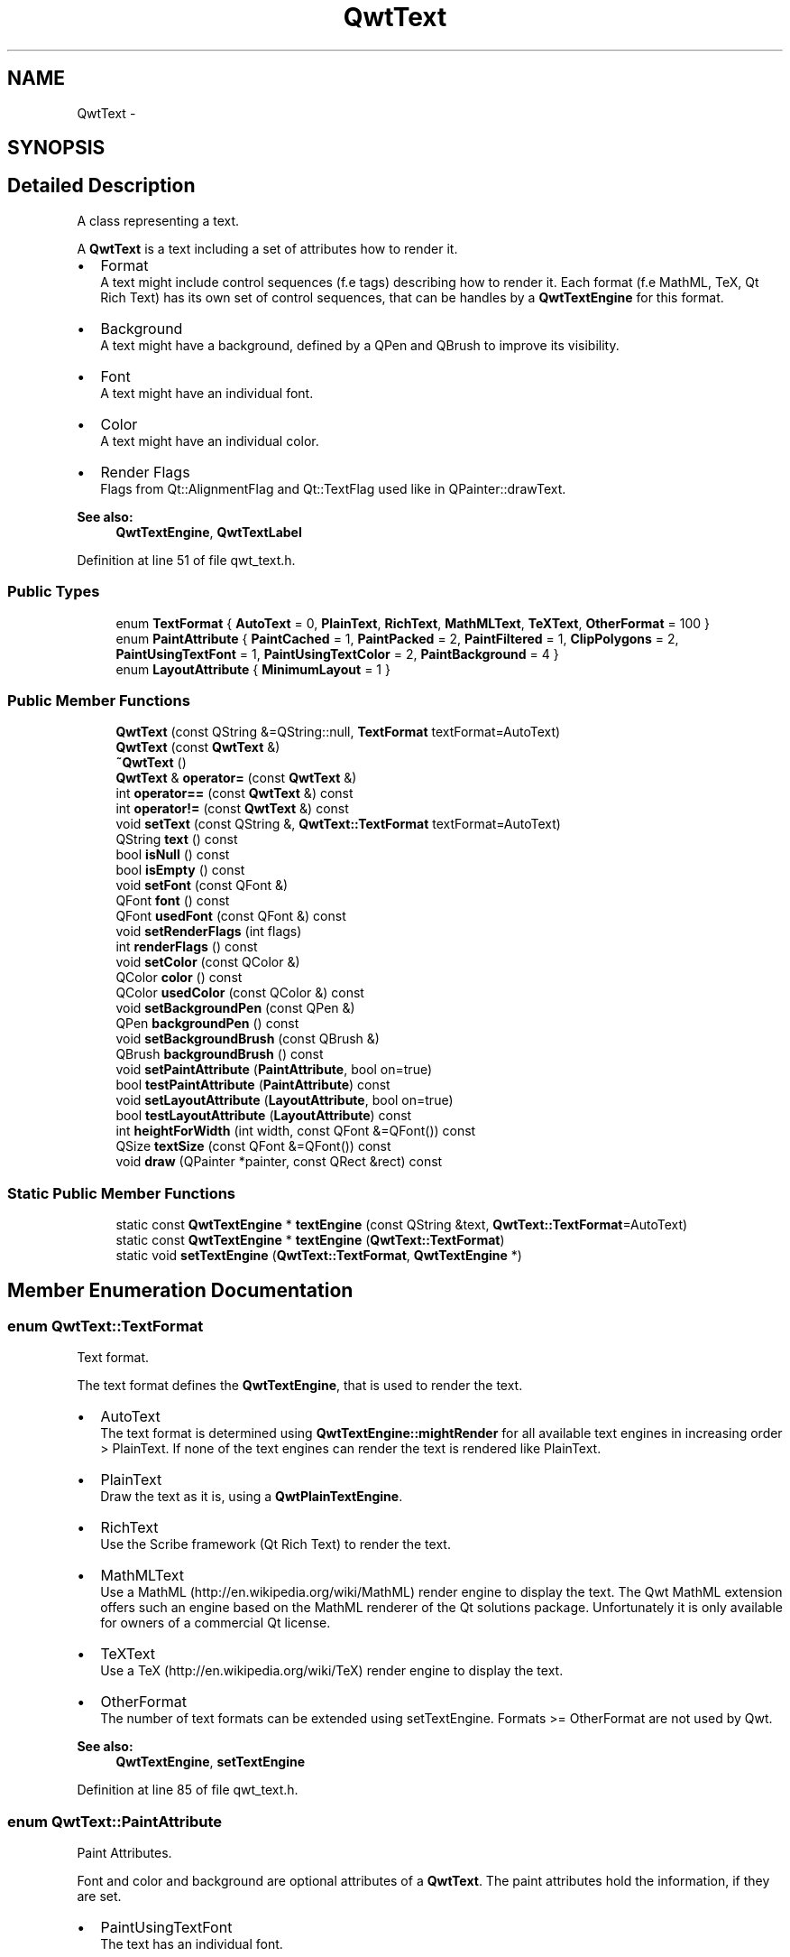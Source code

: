 .TH "QwtText" 3 "24 May 2008" "Version 5.1.1" "Qwt User's Guide" \" -*- nroff -*-
.ad l
.nh
.SH NAME
QwtText \- 
.SH SYNOPSIS
.br
.PP
.SH "Detailed Description"
.PP 
A class representing a text. 

A \fBQwtText\fP is a text including a set of attributes how to render it.
.PP
.IP "\(bu" 2
Format
.br
 A text might include control sequences (f.e tags) describing how to render it. Each format (f.e MathML, TeX, Qt Rich Text) has its own set of control sequences, that can be handles by a \fBQwtTextEngine\fP for this format.
.IP "\(bu" 2
Background
.br
 A text might have a background, defined by a QPen and QBrush to improve its visibility.
.IP "\(bu" 2
Font
.br
 A text might have an individual font.
.IP "\(bu" 2
Color
.br
 A text might have an individual color.
.IP "\(bu" 2
Render Flags
.br
 Flags from Qt::AlignmentFlag and Qt::TextFlag used like in QPainter::drawText.
.PP
.PP
\fBSee also:\fP
.RS 4
\fBQwtTextEngine\fP, \fBQwtTextLabel\fP 
.RE
.PP

.PP
Definition at line 51 of file qwt_text.h.
.SS "Public Types"

.in +1c
.ti -1c
.RI "enum \fBTextFormat\fP { \fBAutoText\fP =  0, \fBPlainText\fP, \fBRichText\fP, \fBMathMLText\fP, \fBTeXText\fP, \fBOtherFormat\fP =  100 }"
.br
.ti -1c
.RI "enum \fBPaintAttribute\fP { \fBPaintCached\fP =  1, \fBPaintPacked\fP =  2, \fBPaintFiltered\fP =  1, \fBClipPolygons\fP =  2, \fBPaintUsingTextFont\fP =  1, \fBPaintUsingTextColor\fP =  2, \fBPaintBackground\fP =  4 }"
.br
.ti -1c
.RI "enum \fBLayoutAttribute\fP { \fBMinimumLayout\fP =  1 }"
.br
.in -1c
.SS "Public Member Functions"

.in +1c
.ti -1c
.RI "\fBQwtText\fP (const QString &=QString::null, \fBTextFormat\fP textFormat=AutoText)"
.br
.ti -1c
.RI "\fBQwtText\fP (const \fBQwtText\fP &)"
.br
.ti -1c
.RI "\fB~QwtText\fP ()"
.br
.ti -1c
.RI "\fBQwtText\fP & \fBoperator=\fP (const \fBQwtText\fP &)"
.br
.ti -1c
.RI "int \fBoperator==\fP (const \fBQwtText\fP &) const"
.br
.ti -1c
.RI "int \fBoperator!=\fP (const \fBQwtText\fP &) const"
.br
.ti -1c
.RI "void \fBsetText\fP (const QString &, \fBQwtText::TextFormat\fP textFormat=AutoText)"
.br
.ti -1c
.RI "QString \fBtext\fP () const"
.br
.ti -1c
.RI "bool \fBisNull\fP () const"
.br
.ti -1c
.RI "bool \fBisEmpty\fP () const"
.br
.ti -1c
.RI "void \fBsetFont\fP (const QFont &)"
.br
.ti -1c
.RI "QFont \fBfont\fP () const"
.br
.ti -1c
.RI "QFont \fBusedFont\fP (const QFont &) const "
.br
.ti -1c
.RI "void \fBsetRenderFlags\fP (int flags)"
.br
.ti -1c
.RI "int \fBrenderFlags\fP () const"
.br
.ti -1c
.RI "void \fBsetColor\fP (const QColor &)"
.br
.ti -1c
.RI "QColor \fBcolor\fP () const"
.br
.ti -1c
.RI "QColor \fBusedColor\fP (const QColor &) const"
.br
.ti -1c
.RI "void \fBsetBackgroundPen\fP (const QPen &)"
.br
.ti -1c
.RI "QPen \fBbackgroundPen\fP () const"
.br
.ti -1c
.RI "void \fBsetBackgroundBrush\fP (const QBrush &)"
.br
.ti -1c
.RI "QBrush \fBbackgroundBrush\fP () const"
.br
.ti -1c
.RI "void \fBsetPaintAttribute\fP (\fBPaintAttribute\fP, bool on=true)"
.br
.ti -1c
.RI "bool \fBtestPaintAttribute\fP (\fBPaintAttribute\fP) const"
.br
.ti -1c
.RI "void \fBsetLayoutAttribute\fP (\fBLayoutAttribute\fP, bool on=true)"
.br
.ti -1c
.RI "bool \fBtestLayoutAttribute\fP (\fBLayoutAttribute\fP) const"
.br
.ti -1c
.RI "int \fBheightForWidth\fP (int width, const QFont &=QFont()) const"
.br
.ti -1c
.RI "QSize \fBtextSize\fP (const QFont &=QFont()) const"
.br
.ti -1c
.RI "void \fBdraw\fP (QPainter *painter, const QRect &rect) const"
.br
.in -1c
.SS "Static Public Member Functions"

.in +1c
.ti -1c
.RI "static const \fBQwtTextEngine\fP * \fBtextEngine\fP (const QString &text, \fBQwtText::TextFormat\fP=AutoText)"
.br
.ti -1c
.RI "static const \fBQwtTextEngine\fP * \fBtextEngine\fP (\fBQwtText::TextFormat\fP)"
.br
.ti -1c
.RI "static void \fBsetTextEngine\fP (\fBQwtText::TextFormat\fP, \fBQwtTextEngine\fP *)"
.br
.in -1c
.SH "Member Enumeration Documentation"
.PP 
.SS "enum \fBQwtText::TextFormat\fP"
.PP
Text format. 
.PP
The text format defines the \fBQwtTextEngine\fP, that is used to render the text.
.PP
.IP "\(bu" 2
AutoText
.br
 The text format is determined using \fBQwtTextEngine::mightRender\fP for all available text engines in increasing order > PlainText. If none of the text engines can render the text is rendered like PlainText.
.IP "\(bu" 2
PlainText
.br
 Draw the text as it is, using a \fBQwtPlainTextEngine\fP.
.IP "\(bu" 2
RichText
.br
 Use the Scribe framework (Qt Rich Text) to render the text.
.IP "\(bu" 2
MathMLText
.br
 Use a MathML (http://en.wikipedia.org/wiki/MathML) render engine to display the text. The Qwt MathML extension offers such an engine based on the MathML renderer of the Qt solutions package. Unfortunately it is only available for owners of a commercial Qt license.
.IP "\(bu" 2
TeXText
.br
 Use a TeX (http://en.wikipedia.org/wiki/TeX) render engine to display the text.
.IP "\(bu" 2
OtherFormat
.br
 The number of text formats can be extended using setTextEngine. Formats >= OtherFormat are not used by Qwt.
.PP
.PP
\fBSee also:\fP
.RS 4
\fBQwtTextEngine\fP, \fBsetTextEngine\fP 
.RE
.PP

.PP
Definition at line 85 of file qwt_text.h.
.SS "enum \fBQwtText::PaintAttribute\fP"
.PP
Paint Attributes. 
.PP
Font and color and background are optional attributes of a \fBQwtText\fP. The paint attributes hold the information, if they are set.
.PP
.IP "\(bu" 2
PaintUsingTextFont
.br
 The text has an individual font.
.IP "\(bu" 2
PaintUsingTextColor
.br
 The text has an individual color.
.IP "\(bu" 2
PaintBackground
.br
 The text has an individual background. 
.PP

.PP
Definition at line 111 of file qwt_text.h.
.SS "enum \fBQwtText::LayoutAttribute\fP"
.PP
Layout Attributes. 
.PP
The layout attributes affects some aspects of the layout of the text.
.PP
.IP "\(bu" 2
MinimumLayout
.br
 Layout the text without its margins. This mode is useful if a text needs to be aligned accurately, like the tick labels of a scale. If \fBQwtTextEngine::textMargins\fP is not implemented for the format of the text, MinimumLayout has no effect. 
.PP

.PP
Definition at line 129 of file qwt_text.h.
.SH "Constructor & Destructor Documentation"
.PP 
.SS "QwtText::QwtText (const QString & text = \fCQString::null\fP, \fBQwtText::TextFormat\fP textFormat = \fCAutoText\fP)"
.PP
Constructor
.PP
\fBParameters:\fP
.RS 4
\fItext\fP Text content 
.br
\fItextFormat\fP Text format 
.RE
.PP

.PP
Definition at line 180 of file qwt_text.cpp.
.PP
References textEngine().
.SS "QwtText::QwtText (const \fBQwtText\fP &)"
.PP
Copy constructor. 
.PP
Definition at line 190 of file qwt_text.cpp.
.PP
References d_data, and d_layoutCache.
.SS "QwtText::~QwtText ()"
.PP
Destructor. 
.PP
Definition at line 200 of file qwt_text.cpp.
.SH "Member Function Documentation"
.PP 
.SS "\fBQwtText\fP & QwtText::operator= (const \fBQwtText\fP &)"
.PP
Assignement operator. 
.PP
Definition at line 207 of file qwt_text.cpp.
.PP
References d_data, and d_layoutCache.
.SS "void QwtText::setText (const QString & text, \fBQwtText::TextFormat\fP textFormat = \fCAutoText\fP)"
.PP
Assign a new text content
.PP
\fBParameters:\fP
.RS 4
\fItext\fP Text content 
.br
\fItextFormat\fP Text format 
.RE
.PP

.PP
Definition at line 237 of file qwt_text.cpp.
.PP
References textEngine().
.SS "QString QwtText::text () const"
.PP
Return the text. 
.PP
\fBSee also:\fP
.RS 4
\fBsetText\fP 
.RE
.PP

.PP
Definition at line 249 of file qwt_text.cpp.
.PP
Referenced by QwtPlot::grabProperties().
.SS "bool QwtText::isNull () const\fC [inline]\fP"
.PP
\fBReturns:\fP
.RS 4
\fBtext()\fP.\fBisNull()\fP 
.RE
.PP

.PP
Definition at line 149 of file qwt_text.h.
.SS "bool QwtText::isEmpty () const\fC [inline]\fP"
.PP
\fBReturns:\fP
.RS 4
\fBtext()\fP.\fBisEmpty()\fP 
.RE
.PP

.PP
Definition at line 152 of file qwt_text.h.
.PP
Referenced by QwtScaleDraw::boundingLabelRect(), QwtScaleDraw::drawLabel(), QwtRoundScaleDraw::drawLabel(), QwtPicker::drawTracker(), QwtRoundScaleDraw::extent(), QwtScaleDraw::labelRect(), and QwtPicker::trackerRect().
.SS "void QwtText::setFont (const QFont & font)"
.PP
Set the font.
.PP
\fBParameters:\fP
.RS 4
\fIfont\fP Font 
.RE
.PP
\fBNote:\fP
.RS 4
Setting the font might have no effect, when the text contains control sequences for setting fonts. 
.RE
.PP

.PP
Definition at line 289 of file qwt_text.cpp.
.PP
References setPaintAttribute().
.PP
Referenced by QwtPlotPrintFilter::apply(), and QwtPicker::drawTracker().
.SS "QFont QwtText::font () const"
.PP
Return the font. 
.PP
Definition at line 296 of file qwt_text.cpp.
.PP
Referenced by QwtPlotPrintFilter::apply(), draw(), heightForWidth(), and textSize().
.SS "QFont QwtText::usedFont (const QFont & defaultFont) const"
.PP
Return the font of the text, if it has one. Otherwise return defaultFont.
.PP
\fBParameters:\fP
.RS 4
\fIdefaultFont\fP Default font 
.RE
.PP
\fBSee also:\fP
.RS 4
\fBsetFont\fP, \fBfont\fP, PaintAttributes 
.RE
.PP

.PP
Definition at line 308 of file qwt_text.cpp.
.PP
Referenced by QwtPicker::drawTracker(), heightForWidth(), and textSize().
.SS "void QwtText::setRenderFlags (int renderFlags)"
.PP
Change the render flags. 
.PP
The default setting is Qt::AlignCenter
.PP
\fBParameters:\fP
.RS 4
\fIrenderFlags\fP Bitwise OR of the flags used like in QPainter::drawText
.RE
.PP
\fBSee also:\fP
.RS 4
\fBrenderFlags\fP, \fBQwtTextEngine::draw\fP 
.RE
.PP
\fBNote:\fP
.RS 4
Some renderFlags might have no effect, depending on the text format. 
.RE
.PP

.PP
Definition at line 264 of file qwt_text.cpp.
.PP
Referenced by QwtScaleWidget::drawTitle(), QwtLegendItem::setText(), QwtScaleWidget::setTitle(), and QwtAbstractScaleDraw::tickLabel().
.SS "int QwtText::renderFlags () const"
.PP
\fBReturns:\fP
.RS 4
Render flags 
.RE
.PP
\fBSee also:\fP
.RS 4
\fBsetRenderFlags\fP 
.RE
.PP

.PP
Definition at line 277 of file qwt_text.cpp.
.PP
Referenced by QwtScaleWidget::setTitle().
.SS "void QwtText::setColor (const QColor & color)"
.PP
Set the pen color used for painting the text.
.PP
\fBParameters:\fP
.RS 4
\fIcolor\fP Color 
.RE
.PP
\fBNote:\fP
.RS 4
Setting the color might have no effect, when the text contains control sequences for setting colors. 
.RE
.PP

.PP
Definition at line 323 of file qwt_text.cpp.
.PP
References setPaintAttribute().
.PP
Referenced by QwtPlotPrintFilter::apply(), and QwtPlotPrintFilter::reset().
.SS "QColor QwtText::color () const"
.PP
Return the pen color, used for painting the text. 
.PP
Definition at line 330 of file qwt_text.cpp.
.PP
Referenced by QwtPlotPrintFilter::apply().
.SS "QColor QwtText::usedColor (const QColor & defaultColor) const"
.PP
Return the color of the text, if it has one. Otherwise return defaultColor.
.PP
\fBParameters:\fP
.RS 4
\fIdefaultColor\fP Default color 
.RE
.PP
\fBSee also:\fP
.RS 4
\fBsetColor\fP, \fBcolor\fP, PaintAttributes 
.RE
.PP

.PP
Definition at line 342 of file qwt_text.cpp.
.SS "void QwtText::setBackgroundPen (const QPen & pen)"
.PP
Set the background pen
.PP
\fBParameters:\fP
.RS 4
\fIpen\fP Background pen 
.RE
.PP
\fBSee also:\fP
.RS 4
\fBbackgroundPen\fP, \fBsetBackgroundBrush\fP 
.RE
.PP

.PP
Definition at line 356 of file qwt_text.cpp.
.PP
References setPaintAttribute().
.SS "QPen QwtText::backgroundPen () const"
.PP
\fBReturns:\fP
.RS 4
Background pen 
.RE
.PP
\fBSee also:\fP
.RS 4
\fBsetBackgroundPen\fP, \fBbackgroundBrush\fP 
.RE
.PP

.PP
Definition at line 366 of file qwt_text.cpp.
.SS "void QwtText::setBackgroundBrush (const QBrush & brush)"
.PP
Set the background brush
.PP
\fBParameters:\fP
.RS 4
\fIbrush\fP Background brush 
.RE
.PP
\fBSee also:\fP
.RS 4
\fBbackgroundBrush\fP, \fBsetBackgroundPen\fP 
.RE
.PP

.PP
Definition at line 377 of file qwt_text.cpp.
.PP
References setPaintAttribute().
.SS "QBrush QwtText::backgroundBrush () const"
.PP
\fBReturns:\fP
.RS 4
Background brush 
.RE
.PP
\fBSee also:\fP
.RS 4
\fBsetBackgroundBrush\fP, \fBbackgroundPen\fP 
.RE
.PP

.PP
Definition at line 387 of file qwt_text.cpp.
.SS "void QwtText::setPaintAttribute (\fBPaintAttribute\fP attribute, bool on = \fCtrue\fP)"
.PP
Change a paint attribute
.PP
\fBParameters:\fP
.RS 4
\fIattribute\fP Paint attribute 
.br
\fIon\fP On/Off
.RE
.PP
\fBNote:\fP
.RS 4
Used by setFont, setColor, setBackgroundPen and setBackgroundBrush 
.RE
.PP
\fBSee also:\fP
.RS 4
\fBtestPaintAttribute\fP 
.RE
.PP

.PP
Definition at line 401 of file qwt_text.cpp.
.PP
Referenced by setBackgroundBrush(), setBackgroundPen(), setColor(), and setFont().
.SS "bool QwtText::testPaintAttribute (\fBPaintAttribute\fP attribute) const"
.PP
Test a paint attribute
.PP
\fBParameters:\fP
.RS 4
\fIattribute\fP Paint attribute 
.RE
.PP
\fBReturns:\fP
.RS 4
true, if attribute is enabled
.RE
.PP
\fBSee also:\fP
.RS 4
\fBsetPaintAttribute\fP 
.RE
.PP

.PP
Definition at line 417 of file qwt_text.cpp.
.PP
Referenced by QwtPlotPrintFilter::apply().
.SS "void QwtText::setLayoutAttribute (\fBLayoutAttribute\fP attribute, bool on = \fCtrue\fP)"
.PP
Change a layout attribute
.PP
\fBParameters:\fP
.RS 4
\fIattribute\fP Layout attribute 
.br
\fIon\fP On/Off 
.RE
.PP
\fBSee also:\fP
.RS 4
\fBtestLayoutAttribute\fP 
.RE
.PP

.PP
Definition at line 429 of file qwt_text.cpp.
.SS "bool QwtText::testLayoutAttribute (\fBLayoutAttribute\fP attribute) const"
.PP
Test a layout attribute
.PP
\fBParameters:\fP
.RS 4
\fIattribute\fP Layout attribute 
.RE
.PP
\fBReturns:\fP
.RS 4
true, if attribute is enabled
.RE
.PP
\fBSee also:\fP
.RS 4
\fBsetLayoutAttribute\fP 
.RE
.PP

.PP
Definition at line 445 of file qwt_text.cpp.
.SS "int QwtText::heightForWidth (int width, const QFont & defaultFont = \fCQFont()\fP) const"
.PP
Find the height for a given width
.PP
\fBParameters:\fP
.RS 4
\fIdefaultFont\fP Font, used for the calculation if the text has no font 
.br
\fIwidth\fP Width
.RE
.PP
\fBReturns:\fP
.RS 4
Calculated height 
.RE
.PP

.PP
Definition at line 458 of file qwt_text.cpp.
.PP
References font(), QwtMetricsMap::layoutToScreenX(), QwtPainter::metricsMap(), QwtMetricsMap::screenToLayoutY(), and usedFont().
.SS "QSize QwtText::textSize (const QFont & defaultFont = \fCQFont()\fP) const"
.PP
Returns the size, that is needed to render text
.PP
\fBParameters:\fP
.RS 4
\fIdefaultFont\fP Font of the text 
.RE
.PP
\fBReturns:\fP
.RS 4
Caluclated size 
.RE
.PP

.PP
Definition at line 510 of file qwt_text.cpp.
.PP
References font(), QwtMetricsMap::isIdentity(), QwtPainter::metricsMap(), QwtMetricsMap::screenToLayout(), and usedFont().
.PP
Referenced by QwtScaleDraw::boundingLabelRect(), QwtScaleDraw::drawLabel(), QwtRoundScaleDraw::drawLabel(), QwtRoundScaleDraw::extent(), QwtScaleDraw::labelRect(), and QwtPicker::trackerRect().
.SS "void QwtText::draw (QPainter * painter, const QRect & rect) const"
.PP
Draw a text into a rectangle
.PP
\fBParameters:\fP
.RS 4
\fIpainter\fP Painter 
.br
\fIrect\fP Rectangle 
.RE
.PP

.PP
Definition at line 564 of file qwt_text.cpp.
.PP
References QwtPainter::drawRect(), font(), QwtPainter::metricsMap(), QwtMetricsMap::screenToLayoutX(), and QwtMetricsMap::screenToLayoutY().
.PP
Referenced by QwtLegendItem::drawItem(), QwtScaleDraw::drawLabel(), QwtRoundScaleDraw::drawLabel(), QwtScaleWidget::drawTitle(), QwtPicker::drawTracker(), and QwtPlot::printTitle().
.SS "const \fBQwtTextEngine\fP * QwtText::textEngine (const QString & text, \fBQwtText::TextFormat\fP format = \fCAutoText\fP)\fC [static]\fP"
.PP
Find the text engine for a text format
.PP
In case of QwtText::AutoText the first text engine (beside \fBQwtPlainTextEngine\fP) is returned, where \fBQwtTextEngine::mightRender\fP returns true. If there is none \fBQwtPlainTextEngine\fP is returnd.
.PP
If no text engine is registered for the format \fBQwtPlainTextEngine\fP is returnd.
.PP
\fBParameters:\fP
.RS 4
\fItext\fP Text, needed in case of AutoText 
.br
\fIformat\fP Text format 
.RE
.PP

.PP
Definition at line 646 of file qwt_text.cpp.
.PP
Referenced by QwtText(), and setText().
.SS "const \fBQwtTextEngine\fP * QwtText::textEngine (\fBQwtText::TextFormat\fP format)\fC [static]\fP"
.PP
Find the text engine for a text format. 
.PP
textEngine can be used to find out if a text format is supported. F.e, if one wants to use MathML labels, the MathML renderer from the commercial Qt solutions package might be required, that is not available in Qt Open Source Edition environments.
.PP
\fBParameters:\fP
.RS 4
\fIformat\fP Text format 
.RE
.PP
\fBReturns:\fP
.RS 4
The text engine, or NULL if no engine is available. 
.RE
.PP

.PP
Definition at line 701 of file qwt_text.cpp.
.SS "void QwtText::setTextEngine (\fBQwtText::TextFormat\fP format, \fBQwtTextEngine\fP * engine)\fC [static]\fP"
.PP
Assign/Replace a text engine for a text format
.PP
With setTextEngine it is possible to extend Qwt with other types of text formats.
.PP
Owner of a commercial Qt license can build the qwtmathml library, that is based on the MathML renderer, that is included in MML Widget component of the Qt solutions package.
.PP
For QwtText::PlainText it is not allowed to assign a engine == NULL.
.PP
\fBParameters:\fP
.RS 4
\fIformat\fP Text format 
.br
\fIengine\fP Text engine
.RE
.PP
\fBSee also:\fP
.RS 4
\fBQwtMathMLTextEngine\fP 
.RE
.PP
\fBWarning:\fP
.RS 4
Using QwtText::AutoText does nothing. 
.RE
.PP

.PP
Definition at line 681 of file qwt_text.cpp.

.SH "Author"
.PP 
Generated automatically by Doxygen for Qwt User's Guide from the source code.
